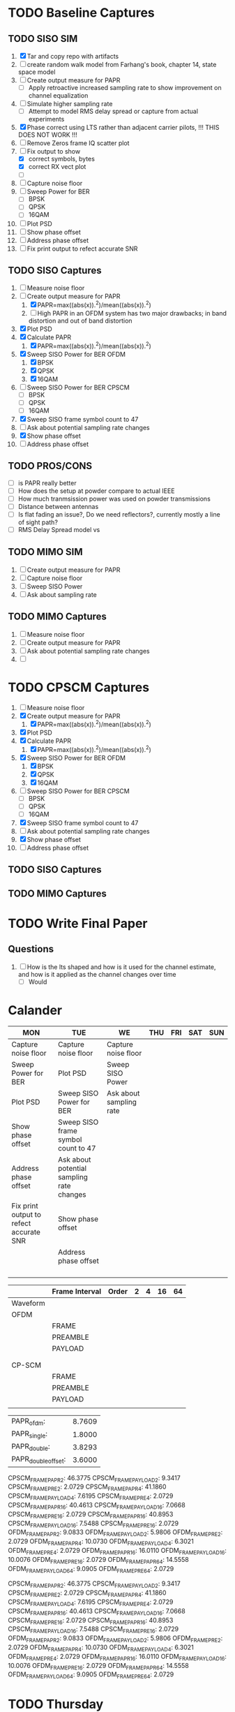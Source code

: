* TODO Baseline Captures
** TODO SISO SIM
  1) [X] Tar and copy repo with artifacts
  2) [ ] create random walk model from Farhang's book, chapter 14, state space model
  3) [ ] Create output measure for PAPR
     - [ ] Apply retroactive increased sampling rate to show improvement on channel equalization       
  4) [ ] Simulate higher sampling rate
     - [ ] Attempt to model RMS delay spread or capture from actual experiments

  5) [X] Phase correct using LTS rather than adjacent carrier pilots, !!! THIS DOES NOT WORK !!!
  6) [ ] Remove Zeros frame IQ scatter plot
  7) [-] Fix output to show
     - [X] correct symbols, bytes
     - [X] correct RX vect plot
     - [ ] 
  8) [ ] Capture noise floor
  9) [ ] Sweep Power for BER
     - [ ] BPSK
     - [ ] QPSK
     - [ ] 16QAM
  10) [ ] Plot PSD				
  11) [ ] Show phase offset			
  12) [ ] Address phase offset			
  13) [ ] Fix print output to refect accurate SNR
** TODO SISO Captures
  1) [ ] Measure noise floor
  2) [-] Create output measure for PAPR
     1. [X] PAPR=max((abs(x)).^2)/mean((abs(x)).^2)
     2. [ ] High PAPR in an OFDM system has two major drawbacks; in band distortion and out of band
            distortion
  3) [X] Plot PSD
  4) [X] Calculate PAPR
     1. [X] PAPR=max((abs(x)).^2)/mean((abs(x)).^2)
  5) [X] Sweep SISO Power for BER OFDM
     1. [X] BPSK
     2. [X] QPSK
     3. [X] 16QAM

  6) [ ] Sweep SISO Power for BER CPSCM
     - [ ] BPSK
     - [ ] QPSK
     - [ ] 16QAM
  7) [X] Sweep SISO frame symbol count to 47	   
  8) [ ] Ask about potential sampling rate changes 
  9) [X] Show phase offset			   
  10) [ ] Address phase offset

** TODO PROS/CONS
  - [ ] is PAPR really better
  - [ ] How does the setup at powder compare to actual  IEEE
  - [ ] How much tranmsission power was used on powder transmissions
  - [ ] Distance between antennas
  - [ ] Is flat fading an issue?, Do we need reflectors?, currently mostly a line of sight path?
  - [ ] RMS Delay Spread model vs 
    
    
    
** TODO MIMO SIM
  1) [ ] Create output measure for PAPR
  2) [ ] Capture noise floor	
  3) [ ] Sweep SISO Power	
  4) [ ] Ask about sampling rate

** TODO MIMO Captures
  1) [ ] Measure noise floor
  2) [ ] Create output measure for PAPR
  3) [ ] Ask about potential sampling rate changes
  4) [ ] 
* TODO CPSCM Captures
  1) [ ] Measure noise floor
  2) [X] Create output measure for PAPR
     1. [X] PAPR=max((abs(x)).^2)/mean((abs(x)).^2)
  3) [X] Plot PSD
  4) [X] Calculate PAPR
     1. [X] PAPR=max((abs(x)).^2)/mean((abs(x)).^2)
  5) [X] Sweep SISO Power for BER OFDM
     1. [X] BPSK
     2. [X] QPSK
     3. [X] 16QAM

  6) [ ] Sweep SISO Power for BER CPSCM
     - [ ] BPSK
     - [ ] QPSK
     - [ ] 16QAM
  7) [X] Sweep SISO frame symbol count to 47	   
  8) [ ] Ask about potential sampling rate changes 
  9) [X] Show phase offset			   
  10) [ ] Address phase offset                      

** TODO SISO Captures
** TODO MIMO Captures
* TODO Write Final Paper

** Questions
  1) [ ] How is the lts shaped and how is it used for the channel estimate, and how is it applied as the channel changes over time
     - [ ] Would 

* Calander

 | MON                                     | TUE                                       | WE                      | THU | FRI | SAT | SUN |
 |-----------------------------------------+-------------------------------------------+-------------------------+-----+-----+-----+-----|
 | Capture noise floor                     | Capture noise floor                       | Capture noise floor     |     |     |     |     |
 | Sweep Power for BER                     | Plot PSD                                  | Sweep SISO Power        |     |     |     |     |
 | Plot PSD                                | Sweep SISO Power for BER                  | Ask about sampling rate |     |     |     |     |
 | Show phase offset                       | Sweep SISO frame symbol count to 47       |                         |     |     |     |     |
 | Address phase offset                    | Ask about potential sampling rate changes |                         |     |     |     |     |
 | Fix print output to refect accurate SNR | Show phase offset                         |                         |     |     |     |     |
 |                                         | Address phase offset                      |                         |     |     |     |     |
 |                                         |                                           |                         |     |     |     |     |
 |                                         |                                           |                         |     |     |     |     |
 |                                         |                                           |                         |     |     |     |     |
 |                                         |                                           |                         |     |     |     |     |


|          | Frame Interval | Order | 2 | 4 | 16 | 64 |
|----------+----------------+-------+---+---+----+----|
| Waveform |                |       |   |   |    |    |
|----------+----------------+-------+---+---+----+----|
| OFDM     |                |       |   |   |    |    |
|          | FRAME          |       |   |   |    |    |
|          | PREAMBLE       |       |   |   |    |    |
|          | PAYLOAD        |       |   |   |    |    |
|          |                |       |   |   |    |    |
|          |                |       |   |   |    |    |
|----------+----------------+-------+---+---+----+----|
| CP-SCM   |                |       |   |   |    |    |
|          | FRAME          |       |   |   |    |    |
|          | PREAMBLE       |       |   |   |    |    |
|          | PAYLOAD        |       |   |   |    |    |
|          |                |       |   |   |    |    |


| PAPR_ofdm:          | 8.7609 |
| PAPR_single:        | 1.8000 |
| PAPR_double:        | 3.8293 |
| PAPR_double_offset: | 3.6000 |


CPSCM_FRAME_PAPR_2: 46.3775
CPSCM_FRAME_PAYLOAD_2: 9.3417
CPSCM_FRAME_PRE_2: 2.0729
CPSCM_FRAME_PAPR_4: 41.1860
CPSCM_FRAME_PAYLOAD_4: 7.6195
CPSCM_FRAME_PRE_4: 2.0729
CPSCM_FRAME_PAPR_16: 40.4613
CPSCM_FRAME_PAYLOAD_16: 7.0668
CPSCM_FRAME_PRE_16: 2.0729
CPSCM_FRAME_PAPR_16: 40.8953
CPSCM_FRAME_PAYLOAD_16: 7.5488
CPSCM_FRAME_PRE_16: 2.0729
OFDM_FRAME_PAPR_2: 9.0833
OFDM_FRAME_PAYLOAD_2: 5.9806
OFDM_FRAME_PRE_2: 2.0729
OFDM_FRAME_PAPR_4: 10.0730
OFDM_FRAME_PAYLOAD_4: 6.3021
OFDM_FRAME_PRE_4: 2.0729
OFDM_FRAME_PAPR_16: 16.0110
OFDM_FRAME_PAYLOAD_16: 10.0076
OFDM_FRAME_PRE_16: 2.0729
OFDM_FRAME_PAPR_64: 14.5558
OFDM_FRAME_PAYLOAD_64: 9.0905
OFDM_FRAME_PRE_64: 2.0729


CPSCM_FRAME_PAPR_2: 46.3775
CPSCM_FRAME_PAYLOAD_2: 9.3417
CPSCM_FRAME_PRE_2: 2.0729
CPSCM_FRAME_PAPR_4: 41.1860
CPSCM_FRAME_PAYLOAD_4: 7.6195
CPSCM_FRAME_PRE_4: 2.0729
CPSCM_FRAME_PAPR_16: 40.4613
CPSCM_FRAME_PAYLOAD_16: 7.0668
CPSCM_FRAME_PRE_16: 2.0729
CPSCM_FRAME_PAPR_16: 40.8953
CPSCM_FRAME_PAYLOAD_16: 7.5488
CPSCM_FRAME_PRE_16: 2.0729
OFDM_FRAME_PAPR_2: 9.0833
OFDM_FRAME_PAYLOAD_2: 5.9806
OFDM_FRAME_PRE_2: 2.0729
OFDM_FRAME_PAPR_4: 10.0730
OFDM_FRAME_PAYLOAD_4: 6.3021
OFDM_FRAME_PRE_4: 2.0729
OFDM_FRAME_PAPR_16: 16.0110
OFDM_FRAME_PAYLOAD_16: 10.0076
OFDM_FRAME_PRE_16: 2.0729
OFDM_FRAME_PAPR_64: 14.5558
OFDM_FRAME_PAYLOAD_64: 9.0905
OFDM_FRAME_PRE_64: 2.0729



 

* TODO Thursday
  - [ ] Check if cpscm is working
  - [ ] Check dimensions of rx_vec_iris
  - [ ] Make copies of rl_ofdm_mimo, siso, cpscm etc
  - [ ] Crude plot
    - [ ] Manually run single frames and plot SNR vs. bit error
  - [ ] Create simple high level aggregator
    - [ ] Power level
    - [ ] Mod order/type
    - [ ] Sym Errors
    - [ ] Bit Errors
    - [ ] EVM
    - [ ] SNR
    - [ ] PAPR
    - [ ] Channel Estimate
      
      

    - [ ] 
     









